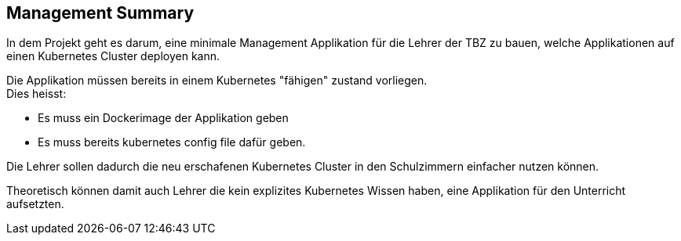 == Management Summary

In dem Projekt geht es darum, eine minimale Management Applikation für die Lehrer der TBZ zu bauen, welche Applikationen auf einen Kubernetes Cluster deployen kann.

Die Applikation müssen bereits in einem Kubernetes "fähigen" zustand vorliegen. +
Dies heisst:

* Es muss ein Dockerimage der Applikation geben
* Es muss bereits kubernetes config file dafür geben.

Die Lehrer sollen dadurch die neu erschafenen Kubernetes Cluster in den Schulzimmern einfacher nutzen können.

Theoretisch können damit auch Lehrer die kein explizites Kubernetes Wissen haben, eine Applikation für den Unterricht aufsetzten.

